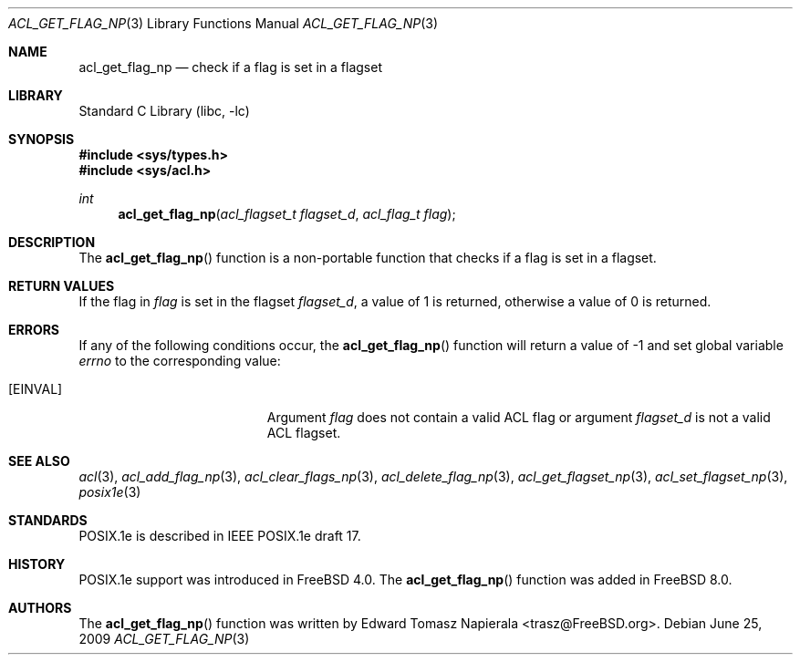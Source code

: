 .\"-
.\" Copyright (c) 2008, 2009 Edward Tomasz Napierala
.\" All rights reserved.
.\"
.\" Redistribution and use in source and binary forms, with or without
.\" modification, are permitted provided that the following conditions
.\" are met:
.\" 1. Redistributions of source code must retain the above copyright
.\"    notice, this list of conditions and the following disclaimer.
.\" 2. Redistributions in binary form must reproduce the above copyright
.\"    notice, this list of conditions and the following disclaimer in the
.\"    documentation and/or other materials provided with the distribution.
.\"
.\" THIS SOFTWARE IS PROVIDED BY THE AUTHOR AND CONTRIBUTORS ``AS IS'' AND
.\" ANY EXPRESS OR IMPLIED WARRANTIES, INCLUDING, BUT NOT LIMITED TO, THE
.\" IMPLIED WARRANTIES OF MERCHANTABILITY AND FITNESS FOR A PARTICULAR PURPOSE
.\" ARE DISCLAIMED.  IN NO EVENT SHALL THE AUTHOR OR CONTRIBUTORS BE LIABLE
.\" FOR ANY DIRECT, INDIRECT, INCIDENTAL, SPECIAL, EXEMPLARY, OR CONSEQUENTIAL
.\" DAMAGES (INCLUDING, BUT NOT LIMITED TO, PROCUREMENT OF SUBSTITUTE GOODS
.\" OR SERVICES; LOSS OF USE, DATA, OR PROFITS; OR BUSINESS INTERRUPTION)
.\" HOWEVER CAUSED AND ON ANY THEORY OF LIABILITY, WHETHER IN CONTRACT, STRICT
.\" LIABILITY, OR TORT (INCLUDING NEGLIGENCE OR OTHERWISE) ARISING IN ANY WAY
.\" OUT OF THE USE OF THIS SOFTWARE, EVEN IF ADVISED OF THE POSSIBILITY OF
.\" SUCH DAMAGE.
.\"
.\" $FreeBSD: src/lib/libc/posix1e/acl_get_flag_np.3,v 1.4 2010/03/04 19:38:24 joel Exp $
.\"
.Dd June 25, 2009
.Dt ACL_GET_FLAG_NP 3
.Os
.Sh NAME
.Nm acl_get_flag_np
.Nd check if a flag is set in a flagset
.Sh LIBRARY
.Lb libc
.Sh SYNOPSIS
.In sys/types.h
.In sys/acl.h
.Ft int
.Fn acl_get_flag_np "acl_flagset_t flagset_d" "acl_flag_t flag"
.Sh DESCRIPTION
The
.Fn acl_get_flag_np
function
is a non-portable function that checks if a flag is set in
a flagset.
.Sh RETURN VALUES
If the flag in
.Fa flag
is set in the flagset
.Fa flagset_d ,
a value of
1
is returned, otherwise a value of
0
is returned.
.Sh ERRORS
If any of the following conditions occur, the
.Fn acl_get_flag_np
function will return a value of
\-1
and set global variable
.Va errno
to the corresponding value:
.Bl -tag -width Er
.It Bq Er EINVAL
Argument
.Fa flag
does not contain a valid ACL flag or argument
.Fa flagset_d
is not a valid ACL flagset.
.El
.Sh SEE ALSO
.Xr acl 3 ,
.Xr acl_add_flag_np 3 ,
.Xr acl_clear_flags_np 3 ,
.Xr acl_delete_flag_np 3 ,
.Xr acl_get_flagset_np 3 ,
.Xr acl_set_flagset_np 3 ,
.Xr posix1e 3
.Sh STANDARDS
POSIX.1e is described in IEEE POSIX.1e draft 17.
.Sh HISTORY
POSIX.1e support was introduced in
.Fx 4.0 .
The
.Fn acl_get_flag_np
function was added in
.Fx 8.0 .
.Sh AUTHORS
The
.Fn acl_get_flag_np
function was written by
.An Edward Tomasz Napierala Aq trasz@FreeBSD.org .
